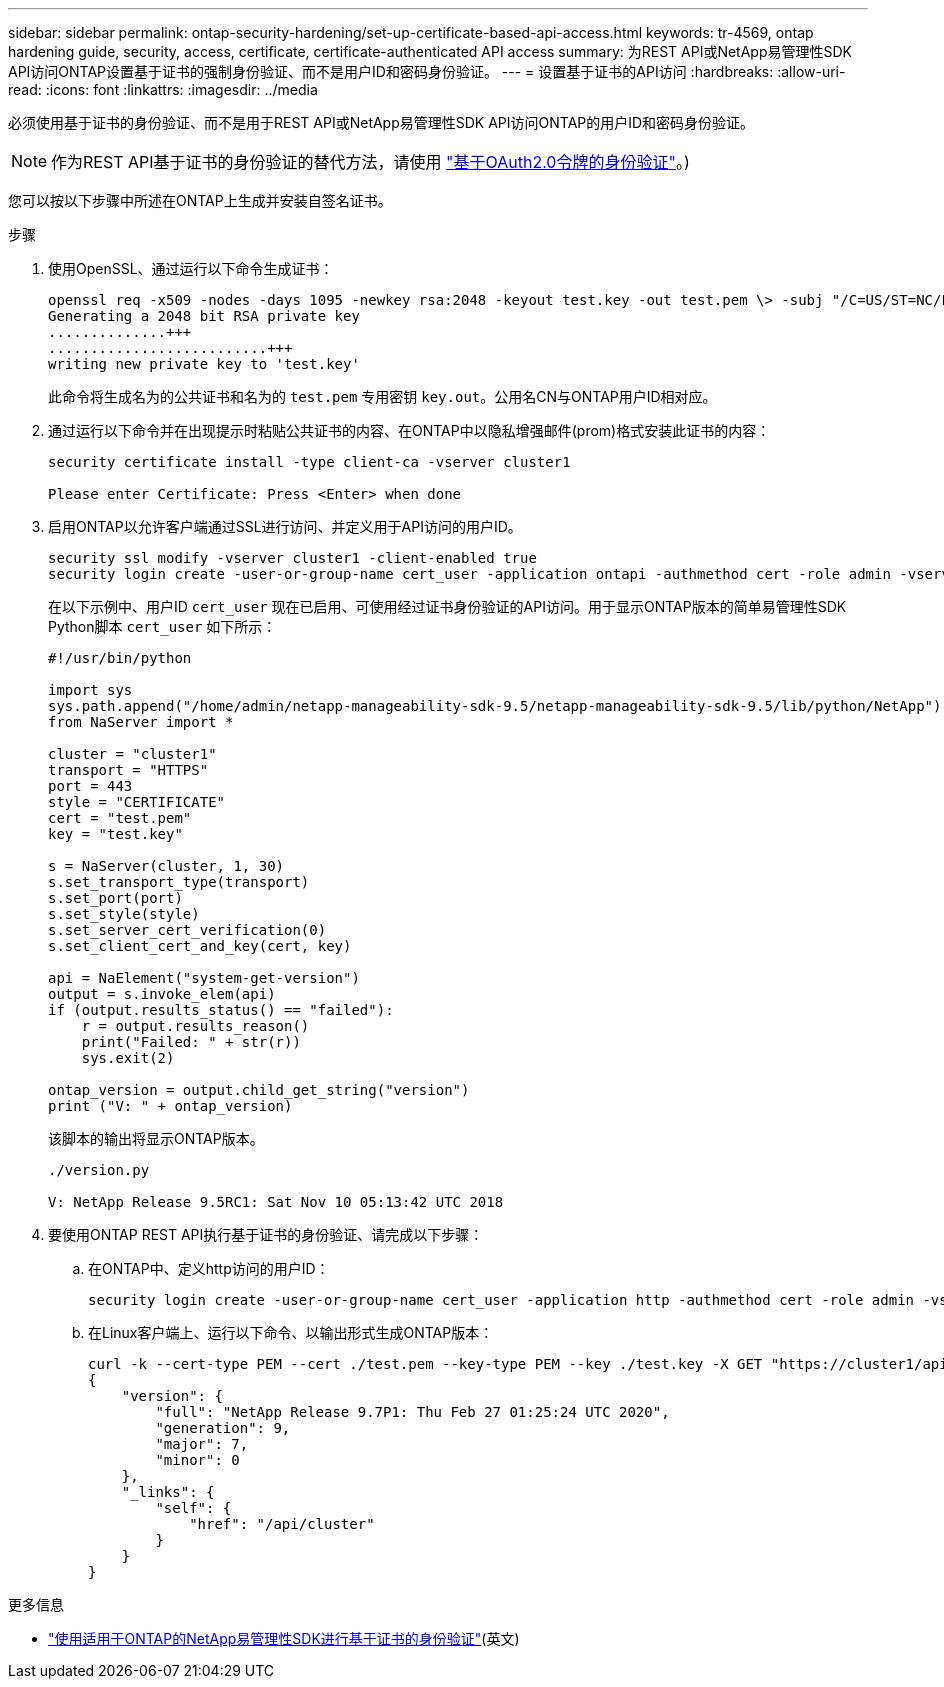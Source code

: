 ---
sidebar: sidebar 
permalink: ontap-security-hardening/set-up-certificate-based-api-access.html 
keywords: tr-4569, ontap hardening guide, security, access, certificate, certificate-authenticated API access 
summary: 为REST API或NetApp易管理性SDK API访问ONTAP设置基于证书的强制身份验证、而不是用户ID和密码身份验证。 
---
= 设置基于证书的API访问
:hardbreaks:
:allow-uri-read: 
:icons: font
:linkattrs: 
:imagesdir: ../media


[role="lead"]
必须使用基于证书的身份验证、而不是用于REST API或NetApp易管理性SDK API访问ONTAP的用户ID和密码身份验证。


NOTE: 作为REST API基于证书的身份验证的替代方法，请使用 link:../ontap-security-hardening/oauth20-token-based-auth-for-rest-api.html["基于OAuth2.0令牌的身份验证"]。)

您可以按以下步骤中所述在ONTAP上生成并安装自签名证书。

.步骤
. 使用OpenSSL、通过运行以下命令生成证书：
+
[listing]
----
openssl req -x509 -nodes -days 1095 -newkey rsa:2048 -keyout test.key -out test.pem \> -subj "/C=US/ST=NC/L=RTP/O=NetApp/CN=cert_user"
Generating a 2048 bit RSA private key
..............+++
..........................+++
writing new private key to 'test.key'
----
+
此命令将生成名为的公共证书和名为的 `test.pem` 专用密钥 `key.out`。公用名CN与ONTAP用户ID相对应。

. 通过运行以下命令并在出现提示时粘贴公共证书的内容、在ONTAP中以隐私增强邮件(prom)格式安装此证书的内容：
+
[listing]
----
security certificate install -type client-ca -vserver cluster1

Please enter Certificate: Press <Enter> when done
----
. 启用ONTAP以允许客户端通过SSL进行访问、并定义用于API访问的用户ID。
+
[listing]
----
security ssl modify -vserver cluster1 -client-enabled true
security login create -user-or-group-name cert_user -application ontapi -authmethod cert -role admin -vserver cluster1
----
+
在以下示例中、用户ID `cert_user` 现在已启用、可使用经过证书身份验证的API访问。用于显示ONTAP版本的简单易管理性SDK Python脚本 `cert_user` 如下所示：

+
[listing]
----
#!/usr/bin/python

import sys
sys.path.append("/home/admin/netapp-manageability-sdk-9.5/netapp-manageability-sdk-9.5/lib/python/NetApp")
from NaServer import *

cluster = "cluster1"
transport = "HTTPS"
port = 443
style = "CERTIFICATE"
cert = "test.pem"
key = "test.key"

s = NaServer(cluster, 1, 30)
s.set_transport_type(transport)
s.set_port(port)
s.set_style(style)
s.set_server_cert_verification(0)
s.set_client_cert_and_key(cert, key)

api = NaElement("system-get-version")
output = s.invoke_elem(api)
if (output.results_status() == "failed"):
    r = output.results_reason()
    print("Failed: " + str(r))
    sys.exit(2)

ontap_version = output.child_get_string("version")
print ("V: " + ontap_version)
----
+
该脚本的输出将显示ONTAP版本。

+
[listing]
----
./version.py

V: NetApp Release 9.5RC1: Sat Nov 10 05:13:42 UTC 2018
----
. 要使用ONTAP REST API执行基于证书的身份验证、请完成以下步骤：
+
.. 在ONTAP中、定义http访问的用户ID：
+
[listing]
----
security login create -user-or-group-name cert_user -application http -authmethod cert -role admin -vserver cluster1
----
.. 在Linux客户端上、运行以下命令、以输出形式生成ONTAP版本：
+
[listing]
----
curl -k --cert-type PEM --cert ./test.pem --key-type PEM --key ./test.key -X GET "https://cluster1/api/cluster?fields=version"
{
    "version": {
        "full": "NetApp Release 9.7P1: Thu Feb 27 01:25:24 UTC 2020",
        "generation": 9,
        "major": 7,
        "minor": 0
    },
    "_links": {
        "self": {
            "href": "/api/cluster"
        }
    }
}
----




.更多信息
* link:https://netapp.io/2016/11/08/certificate-based-authentication-netapp-manageability-sdk-ontap/["使用适用于ONTAP的NetApp易管理性SDK进行基于证书的身份验证"^](英文)

